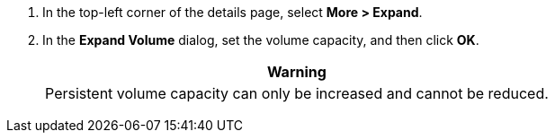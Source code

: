 // :ks_include_id: b1b90c0bbcf94434a5daecc86d546c03
. In the top-left corner of the details page, select **More > Expand**.

. In the **Expand Volume** dialog, set the volume capacity, and then click **OK**.
+
--
//warning
[.admon.warning,cols="a"]
|===
| Warning

|
Persistent volume capacity can only be increased and cannot be reduced.
|===
--